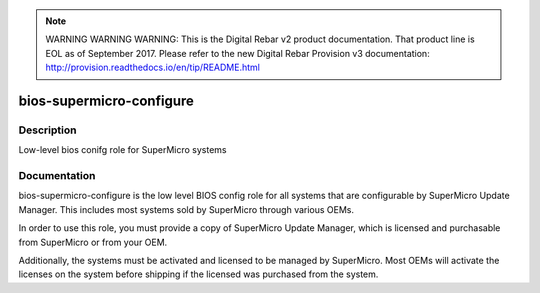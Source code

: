 
.. note:: WARNING WARNING WARNING:  This is the Digital Rebar v2 product documentation.  That product line is EOL as of September 2017.  Please refer to the new Digital Rebar Provision v3 documentation:  http:\/\/provision.readthedocs.io\/en\/tip\/README.html

=========================
bios-supermicro-configure
=========================

Description
===========
Low-level bios conifg role for SuperMicro systems

Documentation
=============

bios-supermicro-configure is the low level BIOS config role for all
systems that are configurable by SuperMicro Update Manager.  This includes
most systems sold by SuperMicro through various OEMs.

In order to use this role, you must provide a copy of SuperMicro Update
Manager, which is licensed and purchasable from SuperMicro or from your OEM.

Additionally, the systems must be activated and licensed to be managed by SuperMicro.
Most OEMs will activate the licenses on the system before shipping if the
licensed was purchased from the system.
